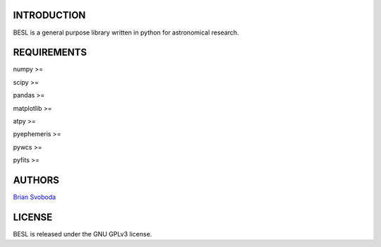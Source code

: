 INTRODUCTION
============
BESL is a general purpose library written in python for astronomical 
research.


REQUIREMENTS
============
numpy >=

scipy >=

pandas >=

matplotlib >=

atpy >=

pyephemeris >=

pywcs >=

pyfits >=


AUTHORS
=======
`Brian Svoboda <bsvo@lavabit.com>`_


LICENSE
======
BESL is released under the GNU GPLv3 license.
